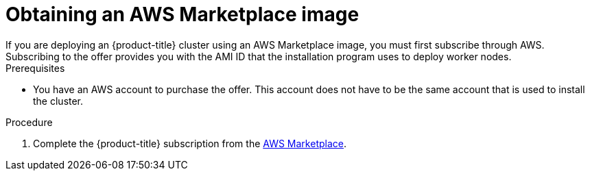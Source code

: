 // Module included in the following assemblies:
//
// * installing/installing_aws/installing-aws-customizations.adoc
// * installing/installing_aws/installing-aws-government-region.adoc
// * installing/installing_aws/installing-aws-user-infra.adoc

ifeval::["{context}" == "installing-aws-customizations"]
:ipi:
endif::[]
ifeval::["{context}" == "installing-aws-government-region"]
:ipi:
endif::[]
ifeval::["{context}" == "installing-aws-user-infra"]
:upi:
endif::[]

:_content-type: PROCEDURE
[id="installation-aws-marketplace-subscribe_{context}"]
= Obtaining an AWS Marketplace image
If you are deploying an {product-title} cluster using an AWS Marketplace image, you must first subscribe through AWS. Subscribing to the offer provides you with the AMI ID that the installation program uses to deploy worker nodes.

.Prerequisites

* You have an AWS account to purchase the offer. This account does not have to be the same account that is used to install the cluster.

.Procedure

. Complete the {product-title} subscription from the link:https://aws.amazon.com/marketplace/fulfillment?productId=59ead7de-2540-4653-a8b0-fa7926d5c845[AWS Marketplace].
ifdef::ipi[]
. Record the AMI ID for your specific region. As part of the installation process, you must update the `install-config.yaml` file with this value before deploying the cluster.
endif::ipi[]
ifdef::upi[]
. Record the AMI ID for your specific region. If you use the CloudFormation template to deploy your worker nodes, you must update the `worker0.type.properties.ImageID` parameter with this value.
endif::upi[]

ifdef::ipi[]
.Sample `install-config.yaml` file with AWS Marketplace worker nodes

[source,yaml]
----
apiVersion: v1
baseDomain: example.com
compute:
- hyperthreading: Enabled
  name: worker
  platform:
    aws:
      amiID: ami-06c4d345f7c207239 <1>
      type: m5.4xlarge
  replicas: 3
metadata:
  name: test-cluster
platform:
  aws:
    region: us-east-2 <2>
sshKey: ssh-ed25519 AAAA...
pullSecret: '{"auths": ...}'
----
<1> The AMI ID from your AWS Marketplace subscription.
<2> Your AMI ID is associated with a specific AWS region. When creating the installation configuration file, ensure that you select the same AWS region that you specified when configuring your subscription.
endif::ipi[]

ifeval::["{context}" == "installing-aws-customizations"]
:!ipi:
endif::[]
ifeval::["{context}" == "installing-aws-government-region"]
:!ipi:
endif::[]
ifeval::["{context}" == "installing-aws-user-infra"]
:!upi:
endif::[]
